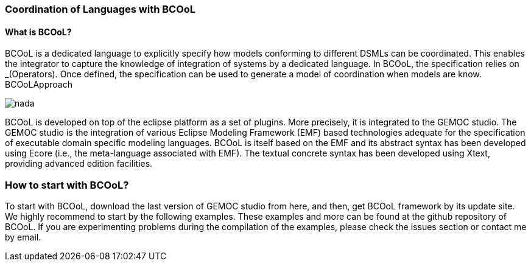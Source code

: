 [[composing-languages-with-bcool-section]]
=== Coordination of Languages with BCOoL
==== What is ((BCOoL))?
((BCOoL)) is a dedicated language to explicitly specify how models conforming to different DSMLs can be coordinated. This enables the integrator to capture the knowledge of integration of systems by a dedicated language. In BCOoL, the specification relies on _(Operators). Once defined, the specification can be used to generate a model of coordination when models are know.  BCOoLApproach

image::http://timesquare.inria.fr/BCOoL/images/bcoolapr.jpg[nada]

BCOoL is developed on top of the eclipse platform as a set of plugins. More precisely, it is integrated to the GEMOC studio. The GEMOC studio is the integration of various Eclipse Modeling Framework (EMF) based technologies adequate for the specification of executable domain specific modeling languages. BCOoL is itself based on the EMF and its abstract syntax has been developed using Ecore (i.e., the meta-language associated with EMF). The textual concrete syntax has been developed using Xtext, providing advanced edition facilities.

=== How to start with ((BCOoL))?
To start with BCOoL, download the last version of GEMOC studio from here, and then, get BCOoL framework by its update site. We highly recommend to start by the following examples. These examples and more can be found at the github repository of BCOoL. If you are experimenting problems during the compilation of the examples, please check the issues section or contact me by email. 
